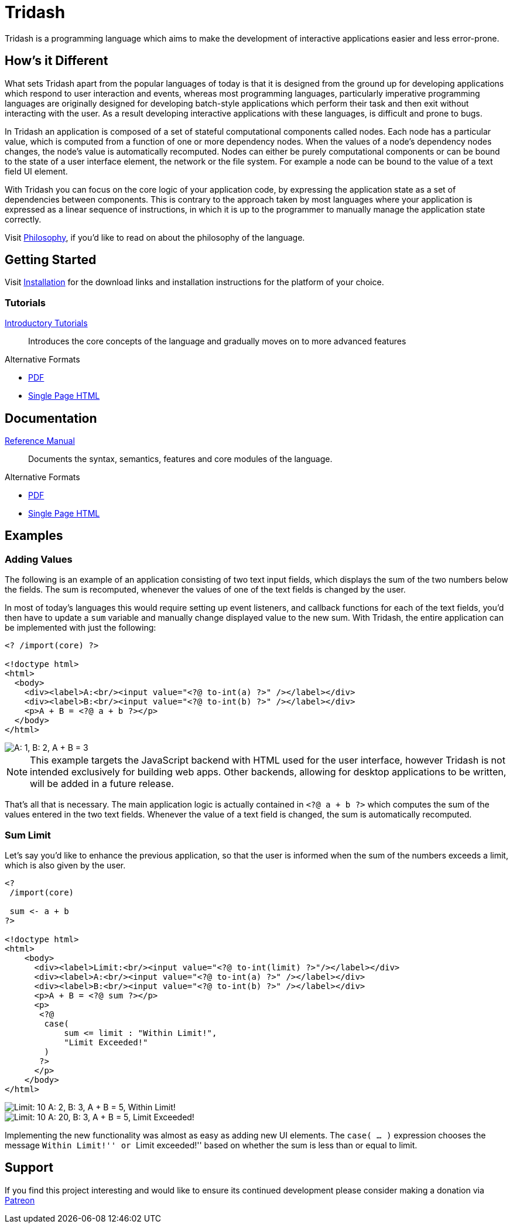 = Tridash =

Tridash is a programming language which aims to make the development
of interactive applications easier and less error-prone.

== How's it Different ==

What sets Tridash apart from the popular languages of today is that it
is designed from the ground up for developing applications which
respond to user interaction and events, whereas most programming
languages, particularly imperative programming languages are
originally designed for developing batch-style applications which
perform their task and then exit without interacting with the user. As
a result developing interactive applications with these languages, is
difficult and prone to bugs.

In Tridash an application is composed of a set of stateful
computational components called nodes. Each node has a particular
value, which is computed from a function of one or more dependency
nodes. When the values of a node's dependency nodes changes, the
node's value is automatically recomputed. Nodes can either be purely
computational components or can be bound to the state of a user
interface element, the network or the file system. For example a node
can be bound to the value of a text field UI element.

With Tridash you can focus on the core logic of your application code,
by expressing the application state as a set of dependencies between
components. This is contrary to the approach taken by most languages
where your application is expressed as a linear sequence of
instructions, in which it is up to the programmer to manually manage
the application state correctly.

Visit link:philosophy.html[Philosophy], if you'd like to read on about
the philosophy of the language.

== Getting Started ==

Visit link:installation.html[Installation] for the download links and
installation instructions for the platform of your choice.

=== Tutorials ===

link:tutorials/[Introductory Tutorials]:: Introduces the core concepts
of the language and gradually moves on to more advanced features

.Alternative Formats
- link:tutorials.pdf[PDF]
- link:tutorials-single.html[Single Page HTML]


== Documentation ==

link:manual[Reference Manual]:: Documents the syntax, semantics,
features and core modules of the language.

.Alternative Formats
- link:tridash.pdf[PDF]
- link:tridash-single.html[Single Page HTML]

== Examples ==

=== Adding Values ===

The following is an example of an application consisting of two text
input fields, which displays the sum of the two numbers below the
fields. The sum is recomputed, whenever the values of one of the text
fields is changed by the user.

In most of today's languages this would require setting up event
listeners, and callback functions for each of the text fields, you'd
then have to update a `sum` variable and manually change displayed
value to the new sum. With Tridash, the entire application can be
implemented with just the following:

--------------------------------------------------
<? /import(core) ?>

<!doctype html>
<html>
  <body>
    <div><label>A:<br/><input value="<?@ to-int(a) ?>" /></label></div>
    <div><label>B:<br/><input value="<?@ to-int(b) ?>" /></label></div>
    <p>A + B = <?@ a + b ?></p>
  </body>
</html>
--------------------------------------------------

image::images/examples/sum.png["A: 1, B: 2, A + B = 3", align="center"]

NOTE: This example targets the JavaScript backend with HTML used for
the user interface, however Tridash is not intended exclusively for
building web apps. Other backends, allowing for desktop applications
to be written, will be added in a future release.

That's all that is necessary. The main application logic is actually
contained in `<?@ a + b ?>` which computes the sum
of the values entered in the two text fields. Whenever the value of
a text field is changed, the sum is automatically recomputed.

=== Sum Limit ===

Let's say you'd like to enhance the previous application, so that the
user is informed when the sum of the numbers exceeds a limit, which is
also given by the user.

--------------------------------------------------
<?
 /import(core)

 sum <- a + b
?>

<!doctype html>
<html>
    <body>
      <div><label>Limit:<br/><input value="<?@ to-int(limit) ?>"/></label></div>
      <div><label>A:<br/><input value="<?@ to-int(a) ?>" /></label></div>
      <div><label>B:<br/><input value="<?@ to-int(b) ?>" /></label></div>
      <p>A + B = <?@ sum ?></p>
      <p>
       <?@
        case(
            sum <= limit : "Within Limit!",
            "Limit Exceeded!"
        )
       ?>
      </p>
    </body>
</html>
--------------------------------------------------

image::images/examples/limit1.png["Limit: 10 A: 2, B: 3, A + B = 5, Within Limit!", align="center"]
image::images/examples/limit2.png["Limit: 10 A: 20, B: 3, A + B = 5, Limit Exceeded!", align="center"]

Implementing the new functionality was almost as easy as adding new UI
elements. The `case( ... )` expression chooses the message ``Within
Limit!'' or ``Limit exceeded!'' based on whether the sum is less than
or equal to limit.

== Support ==

[small]#If you find this project interesting and would like to ensure
its continued development please consider making a donation via
link:https://www.patreon.com/alexgutev[Patreon]#
